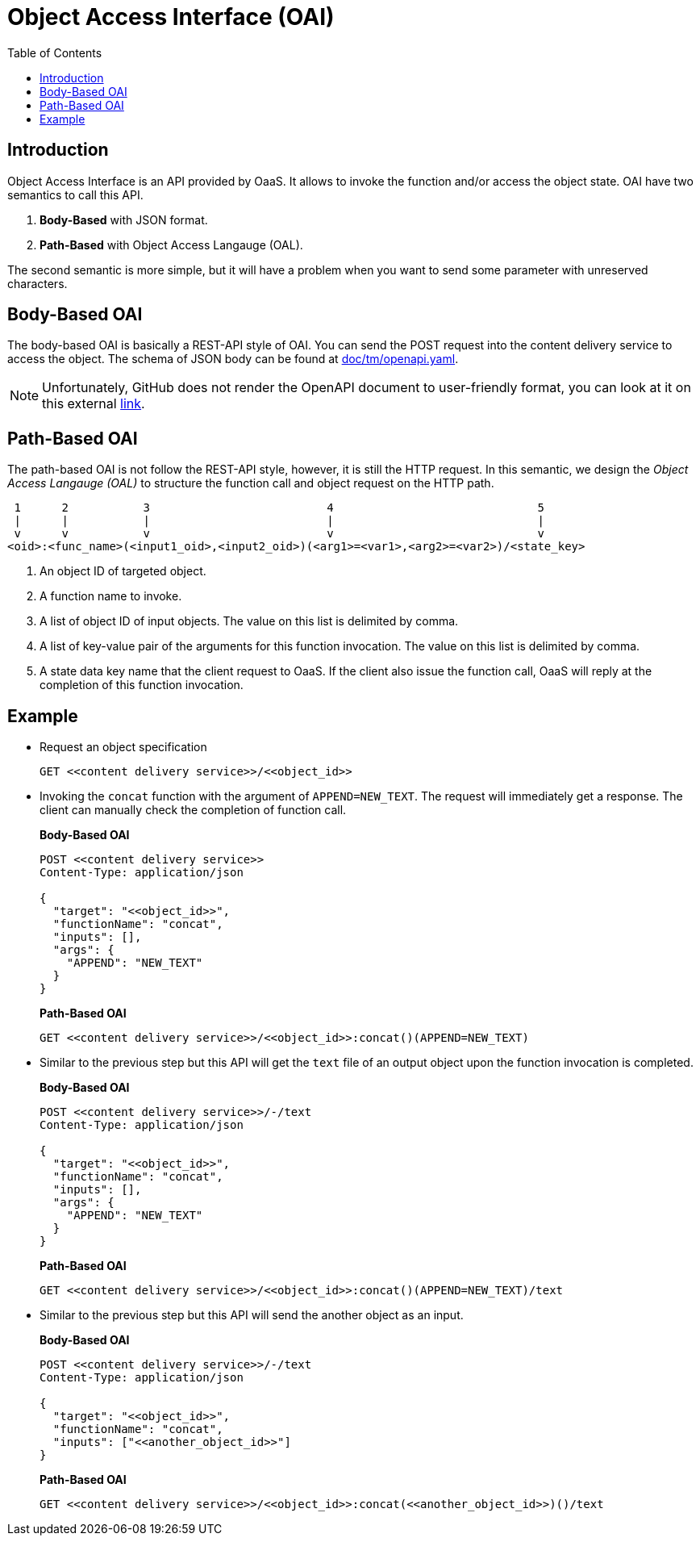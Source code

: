 = Object Access Interface (OAI)
:toc:
:toc-placement: preamble
:toclevels: 2

// Need some preamble to get TOC:
{empty}

== Introduction

Object Access Interface is an API provided by OaaS. It allows to  invoke the function and/or access the object state. OAI have two semantics to call this API.

. *Body-Based* with JSON format.
. *Path-Based* with Object Access Langauge (OAL).

The second semantic is more simple, but it will have a problem when you want to send some parameter with unreserved characters.

== Body-Based OAI

The body-based OAI is basically a REST-API style of OAI. You can send the POST request into the content delivery service to access the object. The schema of JSON body can be found at link:doc/tm/openapi.yaml[].

NOTE: Unfortunately, GitHub does not render the OpenAPI document to user-friendly format, you can look at it on this external link:https://petstore.swagger.io/?url=https://raw.githubusercontent.com/pawissanutt/OaaS/main/doc/tm/openapi.json[link].

== Path-Based OAI

The path-based OAI is not follow the REST-API style, however, it is still the HTTP request. In this semantic, we design the _Object Access Langauge (OAL)_ to structure the function call and object request on the HTTP path.

----
 1      2           3                          4                              5
 |      |           |                          |                              |
 v      v           v                          v                              v
<oid>:<func_name>(<input1_oid>,<input2_oid>)(<arg1>=<var1>,<arg2>=<var2>)/<state_key>
----
. An object ID of targeted object.
. A function name to invoke.
. A list of object ID of input objects. The value on this list is delimited by comma.
. A list of key-value pair of the arguments for this function invocation. The value on this list is delimited by comma.
. A state data key name that the client request to OaaS. If the client also issue the function call, OaaS will reply at the completion of this function invocation.


== Example
* Request an object specification
+
[source,http request]
----
GET <<content delivery service>>/<<object_id>>
----

* Invoking the `concat` function with the argument of `APPEND=NEW_TEXT`. The request will immediately get a response. The client can manually check the completion of function call.

+
*Body-Based OAI*
+
[source,http request]
----
POST <<content delivery service>>
Content-Type: application/json

{
  "target": "<<object_id>>",
  "functionName": "concat",
  "inputs": [],
  "args": {
    "APPEND": "NEW_TEXT"
  }
}
----
+
*Path-Based OAI*
+
[source,http request]
----
GET <<content delivery service>>/<<object_id>>:concat()(APPEND=NEW_TEXT)
----

* Similar to the previous step but this API will get the `text` file of an output object upon the function invocation is completed.
+
*Body-Based OAI*
+
[source,http request]
----
POST <<content delivery service>>/-/text
Content-Type: application/json

{
  "target": "<<object_id>>",
  "functionName": "concat",
  "inputs": [],
  "args": {
    "APPEND": "NEW_TEXT"
  }
}
----
+
*Path-Based OAI*
+
[source,http request]
----
GET <<content delivery service>>/<<object_id>>:concat()(APPEND=NEW_TEXT)/text
----


* Similar to the previous step but this API will send the another object as an input.
+
*Body-Based OAI*
+
[source,http request]
----
POST <<content delivery service>>/-/text
Content-Type: application/json

{
  "target": "<<object_id>>",
  "functionName": "concat",
  "inputs": ["<<another_object_id>>"]
}
----
+
*Path-Based OAI*
+
[source,http request]
----
GET <<content delivery service>>/<<object_id>>:concat(<<another_object_id>>)()/text
----
